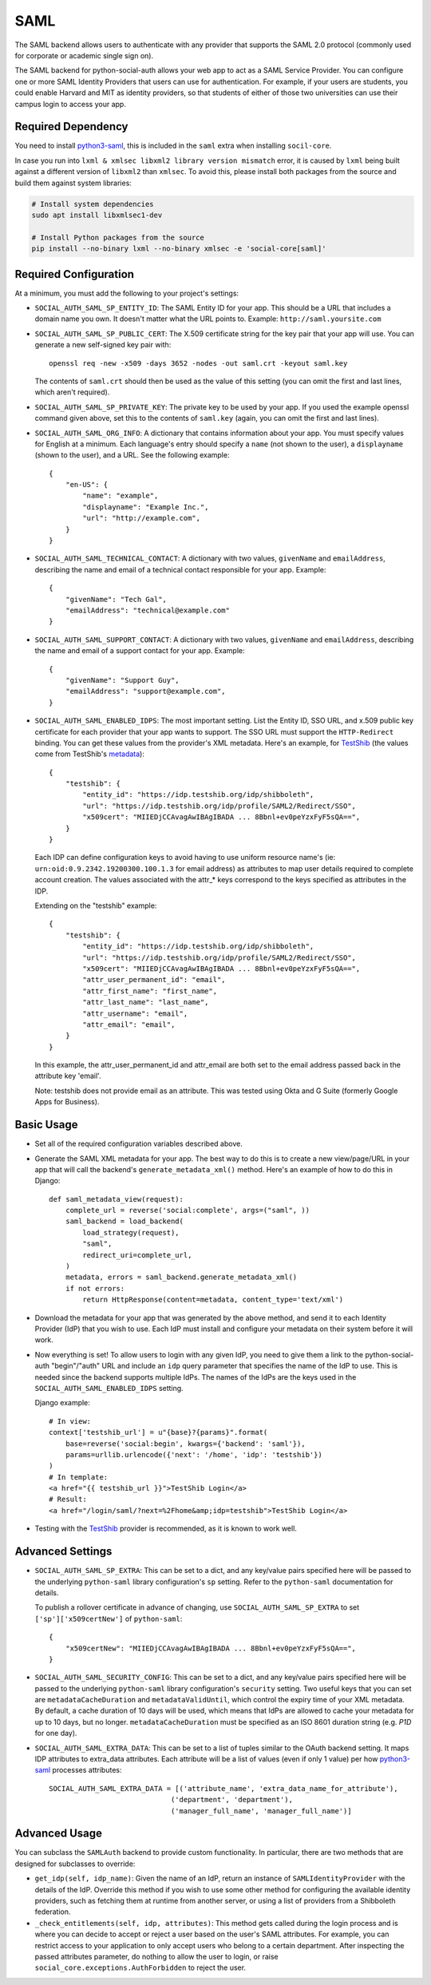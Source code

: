 SAML
====

The SAML backend allows users to authenticate with any provider that supports
the SAML 2.0 protocol (commonly used for corporate or academic single sign on).

The SAML backend for python-social-auth allows your web app to act as a SAML
Service Provider. You can configure one or more SAML Identity Providers that
users can use for authentication. For example, if your users are students, you
could enable Harvard and MIT as identity providers, so that students of either
of those two universities can use their campus login to access your app.

Required Dependency
-------------------

You need to install python3-saml_, this is included in the ``saml`` extra when
installing ``socil-core``.

In case you run into ``lxml & xmlsec libxml2 library version mismatch`` error,
it is caused by ``lxml`` being built against a different version of ``libxml2``
than ``xmlsec``. To avoid this, please install both packages from the source
and build them against system libraries:

.. code-block:: sh

   # Install system dependencies
   sudo apt install libxmlsec1-dev

   # Install Python packages from the source
   pip install --no-binary lxml --no-binary xmlsec -e 'social-core[saml]'

Required Configuration
----------------------

At a minimum, you must add the following to your project's settings:

- ``SOCIAL_AUTH_SAML_SP_ENTITY_ID``: The SAML Entity ID for your app. This
  should be a URL that includes a domain name you own. It doesn't matter what
  the URL points to. Example: ``http://saml.yoursite.com``

- ``SOCIAL_AUTH_SAML_SP_PUBLIC_CERT``: The X.509 certificate string for the
  key pair that your app will use. You can generate a new self-signed key pair
  with::

      openssl req -new -x509 -days 3652 -nodes -out saml.crt -keyout saml.key

  The contents of ``saml.crt`` should then be used as the value of this setting
  (you can omit the first and last lines, which aren't required).

- ``SOCIAL_AUTH_SAML_SP_PRIVATE_KEY``: The private key to be used by your app.
  If you used the example openssl command given above, set this to the contents
  of ``saml.key`` (again, you can omit the first and last lines).

- ``SOCIAL_AUTH_SAML_ORG_INFO``: A dictionary that contains information about
  your app. You must specify values for English at a minimum. Each language's
  entry should specify a ``name`` (not shown to the user), a ``displayname``
  (shown to the user), and a URL. See the following
  example::

      {
          "en-US": {
              "name": "example",
              "displayname": "Example Inc.",
              "url": "http://example.com",
          }
      }

- ``SOCIAL_AUTH_SAML_TECHNICAL_CONTACT``: A dictionary with two values,
  ``givenName`` and ``emailAddress``, describing the name and email of a
  technical contact responsible for your app. Example::

      {
          "givenName": "Tech Gal",
          "emailAddress": "technical@example.com"
      }

- ``SOCIAL_AUTH_SAML_SUPPORT_CONTACT``: A dictionary with two values,
  ``givenName`` and ``emailAddress``, describing the name and email of a
  support contact for your app. Example::

      {
          "givenName": "Support Guy",
          "emailAddress": "support@example.com",
      }

- ``SOCIAL_AUTH_SAML_ENABLED_IDPS``: The most important setting. List the Entity
  ID, SSO URL, and x.509 public key certificate for each provider that your app
  wants to support. The SSO URL must support the ``HTTP-Redirect`` binding.
  You can get these values from the provider's XML metadata. Here's an example,
  for TestShib_ (the values come from TestShib's metadata_)::

      {
          "testshib": {
              "entity_id": "https://idp.testshib.org/idp/shibboleth",
              "url": "https://idp.testshib.org/idp/profile/SAML2/Redirect/SSO",
              "x509cert": "MIIEDjCCAvagAwIBAgIBADA ... 8Bbnl+ev0peYzxFyF5sQA==",
          }
      }

  Each IDP can define configuration keys to avoid having to use uniform resource
  name's (ie: ``urn:oid:0.9.2342.19200300.100.1.3`` for email address) as
  attributes to map user details required to complete account creation. The
  values associated with the attr_* keys correspond to the keys specified as
  attributes in the IDP.

  Extending on the "testshib" example::

      {
          "testshib": {
              "entity_id": "https://idp.testshib.org/idp/shibboleth",
              "url": "https://idp.testshib.org/idp/profile/SAML2/Redirect/SSO",
              "x509cert": "MIIEDjCCAvagAwIBAgIBADA ... 8Bbnl+ev0peYzxFyF5sQA==",
              "attr_user_permanent_id": "email",
              "attr_first_name": "first_name",
              "attr_last_name": "last_name",
              "attr_username": "email",
              "attr_email": "email",
          }
      }

  In this example, the attr_user_permanent_id and attr_email are both set to the
  email address passed back in the attribute key 'email'.

  Note: testshib does not provide email as an attribute. This was tested using
  Okta and G Suite (formerly Google Apps for Business).

Basic Usage
-----------

- Set all of the required configuration variables described above.

- Generate the SAML XML metadata for your app. The best way to do this is to
  create a new view/page/URL in your app that will call the backend's
  ``generate_metadata_xml()`` method. Here's an example of how to do this in
  Django::

      def saml_metadata_view(request):
          complete_url = reverse('social:complete', args=("saml", ))
          saml_backend = load_backend(
              load_strategy(request),
              "saml",
              redirect_uri=complete_url,
          )
          metadata, errors = saml_backend.generate_metadata_xml()
          if not errors:
              return HttpResponse(content=metadata, content_type='text/xml')

- Download the metadata for your app that was generated by the above method,
  and send it to each Identity Provider (IdP) that you wish to use. Each IdP
  must install and configure your metadata on their system before it will work.

- Now everything is set! To allow users to login with any given IdP, you need to
  give them a link to the python-social-auth "begin"/"auth" URL and include an
  ``idp`` query parameter that specifies the name of the IdP to use. This is
  needed since the backend supports multiple IdPs. The names of the IdPs are the
  keys used in the ``SOCIAL_AUTH_SAML_ENABLED_IDPS`` setting.

  Django example::

      # In view:
      context['testshib_url'] = u"{base}?{params}".format(
          base=reverse('social:begin', kwargs={'backend': 'saml'}),
          params=urllib.urlencode({'next': '/home', 'idp': 'testshib'})
      )
      # In template:
      <a href="{{ testshib_url }}">TestShib Login</a>
      # Result:
      <a href="/login/saml/?next=%2Fhome&amp;idp=testshib">TestShib Login</a>

- Testing with the TestShib_ provider is recommended, as it is known to work
  well.


Advanced Settings
-----------------

- ``SOCIAL_AUTH_SAML_SP_EXTRA``: This can be set to a dict, and any key/value
  pairs specified here will be passed to the underlying ``python-saml`` library
  configuration's ``sp`` setting. Refer to the ``python-saml`` documentation for
  details.

  To publish a rollover certificate in advance of changing, use
  ``SOCIAL_AUTH_SAML_SP_EXTRA`` to set ``['sp']['x509certNew']`` of ``python-saml``::

      {
          "x509certNew": "MIIEDjCCAvagAwIBAgIBADA ... 8Bbnl+ev0peYzxFyF5sQA==",
      }


- ``SOCIAL_AUTH_SAML_SECURITY_CONFIG``: This can be set to a dict, and any
  key/value pairs specified here will be passed to the underlying
  ``python-saml`` library configuration's ``security`` setting. Two useful keys
  that you can set are ``metadataCacheDuration`` and ``metadataValidUntil``,
  which control the expiry time of your XML metadata. By default, a cache
  duration of 10 days will be used, which means that IdPs are allowed to cache
  your metadata for up to 10 days, but no longer. ``metadataCacheDuration`` must
  be specified as an ISO 8601 duration string (e.g. `P1D` for one day).

- ``SOCIAL_AUTH_SAML_EXTRA_DATA``: This can be set to a list of tuples similar
  to the OAuth backend setting. It maps IDP attributes to extra_data attributes.
  Each attribute will be a list of values (even if only 1 value) per how
  python3-saml_ processes attributes::

      SOCIAL_AUTH_SAML_EXTRA_DATA = [('attribute_name', 'extra_data_name_for_attribute'),
                                   ('department', 'department'),
                                   ('manager_full_name', 'manager_full_name')]


Advanced Usage
--------------

You can subclass the ``SAMLAuth`` backend to provide custom functionality. In
particular, there are two methods that are designed for subclasses to override:

- ``get_idp(self, idp_name)``: Given the name of an IdP, return an instance of
  ``SAMLIdentityProvider`` with the details of the IdP. Override this method if
  you wish to use some other method for configuring the available identity
  providers, such as fetching them at runtime from another server, or using a
  list of providers from a Shibboleth federation.

- ``_check_entitlements(self, idp, attributes)``: This method gets called during
  the login process and is where you can decide to accept or reject a user based
  on the user's SAML attributes. For example, you can restrict access to your
  application to only accept users who belong to a certain department. After
  inspecting the passed attributes parameter, do nothing to allow the user to
  login, or raise ``social_core.exceptions.AuthForbidden`` to reject the user.

.. _python3-saml: https://github.com/onelogin/python3-saml
.. _TestShib: https://www.testshib.org/
.. _metadata: https://www.testshib.org/metadata/testshib-providers.xml
